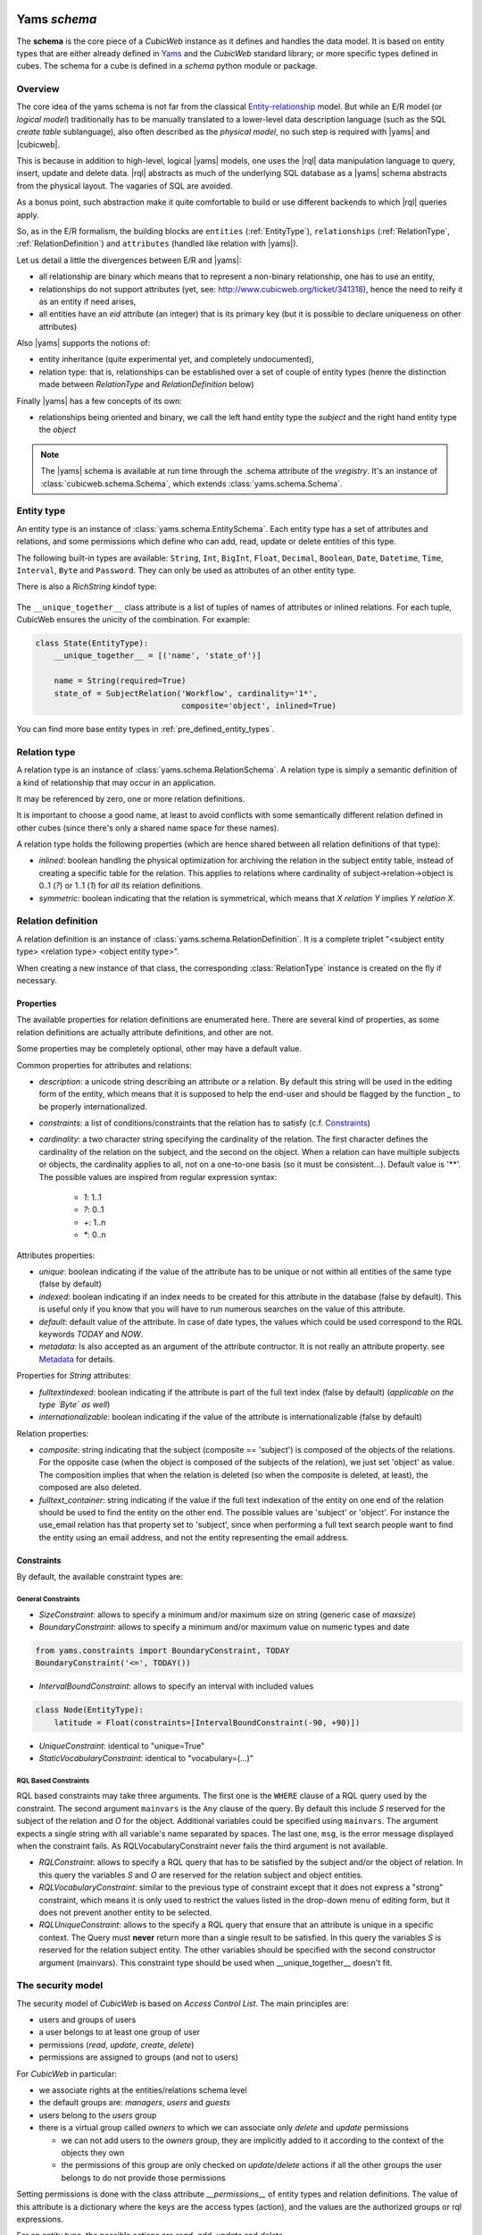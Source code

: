 .. -*- coding: utf-8 -*-

.. _datamodel_definition:

Yams *schema*
-------------

The **schema** is the core piece of a *CubicWeb* instance as it
defines and handles the data model. It is based on entity types that
are either already defined in `Yams`_ and the *CubicWeb* standard
library; or more specific types defined in cubes. The schema for a
cube is defined in a `schema` python module or package.

.. _`Yams`: http://www.logilab.org/project/yams

.. _datamodel_overview:

Overview
~~~~~~~~

The core idea of the yams schema is not far from the classical
`Entity-relationship`_ model. But while an E/R model (or `logical
model`) traditionally has to be manually translated to a lower-level
data description language (such as the SQL `create table`
sublanguage), also often described as the `physical model`, no such
step is required with |yams| and |cubicweb|.

.. _`Entity-relationship`: http://en.wikipedia.org/wiki/Entity-relationship_model

This is because in addition to high-level, logical |yams| models, one
uses the |rql| data manipulation language to query, insert, update and
delete data. |rql| abstracts as much of the underlying SQL database as
a |yams| schema abstracts from the physical layout. The vagaries of
SQL are avoided.

As a bonus point, such abstraction make it quite comfortable to build
or use different backends to which |rql| queries apply.

So, as in the E/R formalism, the building blocks are ``entities``
(:ref:`EntityType`), ``relationships`` (:ref:`RelationType`,
:ref:`RelationDefinition`) and ``attributes`` (handled like relation
with |yams|).

Let us detail a little the divergences between E/R and |yams|:

* all relationship are binary which means that to represent a
  non-binary relationship, one has to use an entity,
* relationships do not support attributes (yet, see:
  http://www.cubicweb.org/ticket/341318), hence the need to reify it
  as an entity if need arises,
* all entities have an `eid` attribute (an integer) that is its
  primary key (but it is possible to declare uniqueness on other
  attributes)

Also |yams| supports the notions of:

* entity inheritance (quite experimental yet, and completely
  undocumented),
* relation type: that is, relationships can be established over a set
  of couple of entity types (henre the distinction made between
  `RelationType` and `RelationDefinition` below)

Finally |yams| has a few concepts of its own:

* relationships being oriented and binary, we call the left hand
  entity type the `subject` and the right hand entity type the
  `object`

.. note::

   The |yams| schema is available at run time through the .schema
   attribute of the `vregistry`.  It's an instance of
   :class:`cubicweb.schema.Schema`, which extends
   :class:`yams.schema.Schema`.

.. _EntityType:

Entity type
~~~~~~~~~~~

An entity type is an instance of :class:`yams.schema.EntitySchema`. Each entity type has
a set of attributes and relations, and some permissions which define who can add, read,
update or delete entities of this type.

The following built-in types are available: ``String``,
``Int``, ``BigInt``, ``Float``, ``Decimal``, ``Boolean``,
``Date``, ``Datetime``, ``Time``, ``Interval``, ``Byte`` and
``Password``. They can only be used as attributes of an other entity
type.

There is also a `RichString` kindof type:

 .. autoclass:: yams.buildobjs.RichString

The ``__unique_together__`` class attribute is a list of tuples of names of
attributes or inlined relations.  For each tuple, CubicWeb ensures the unicity
of the combination.  For example:

.. sourcecode:: python

  class State(EntityType):
      __unique_together__ = [('name', 'state_of')]

      name = String(required=True)
      state_of = SubjectRelation('Workflow', cardinality='1*',
                                 composite='object', inlined=True)


You can find more base entity types in
:ref:`pre_defined_entity_types`.

.. XXX yams inheritance

.. _RelationType:

Relation type
~~~~~~~~~~~~~

A relation type is an instance of
:class:`yams.schema.RelationSchema`. A relation type is simply a
semantic definition of a kind of relationship that may occur in an
application.

It may be referenced by zero, one or more relation definitions.

It is important to choose a good name, at least to avoid conflicts
with some semantically different relation defined in other cubes
(since there's only a shared name space for these names).

A relation type holds the following properties (which are hence shared
between all relation definitions of that type):

* `inlined`: boolean handling the physical optimization for archiving
  the relation in the subject entity table, instead of creating a specific
  table for the relation. This applies to relations where cardinality
  of subject->relation->object is 0..1 (`?`) or 1..1 (`1`) for *all* its relation
  definitions.

* `symmetric`: boolean indicating that the relation is symmetrical, which
  means that `X relation Y` implies `Y relation X`.

.. _RelationDefinition:

Relation definition
~~~~~~~~~~~~~~~~~~~

A relation definition is an instance of
:class:`yams.schema.RelationDefinition`. It is a complete triplet
"<subject entity type> <relation type> <object entity type>".

When creating a new instance of that class, the corresponding
:class:`RelationType` instance is created on the fly if necessary.

Properties
``````````

The available properties for relation definitions are enumerated
here. There are several kind of properties, as some relation
definitions are actually attribute definitions, and other are not.

Some properties may be completely optional, other may have a default
value.

Common properties for attributes and relations:

* `description`: a unicode string describing an attribute or a
  relation. By default this string will be used in the editing form of
  the entity, which means that it is supposed to help the end-user and
  should be flagged by the function `_` to be properly
  internationalized.

* `constraints`: a list of conditions/constraints that the relation has to
  satisfy (c.f. `Constraints`_)

* `cardinality`: a two character string specifying the cardinality of
  the relation. The first character defines the cardinality of the
  relation on the subject, and the second on the object. When a
  relation can have multiple subjects or objects, the cardinality
  applies to all, not on a one-to-one basis (so it must be
  consistent...). Default value is '**'. The possible values are
  inspired from regular expression syntax:

    * `1`: 1..1
    * `?`: 0..1
    * `+`: 1..n
    * `*`: 0..n

Attributes properties:

* `unique`: boolean indicating if the value of the attribute has to be
  unique or not within all entities of the same type (false by
  default)

* `indexed`: boolean indicating if an index needs to be created for
  this attribute in the database (false by default). This is useful
  only if you know that you will have to run numerous searches on the
  value of this attribute.

* `default`: default value of the attribute. In case of date types, the values
  which could be used correspond to the RQL keywords `TODAY` and `NOW`.

* `metadata`: Is also accepted as an argument of the attribute contructor. It is
  not really an attribute property. see `Metadata`_ for details.

Properties for `String` attributes:

* `fulltextindexed`: boolean indicating if the attribute is part of
  the full text index (false by default) (*applicable on the type
  `Byte` as well*)

* `internationalizable`: boolean indicating if the value of the
  attribute is internationalizable (false by default)

Relation properties:

* `composite`: string indicating that the subject (composite ==
  'subject') is composed of the objects of the relations. For the
  opposite case (when the object is composed of the subjects of the
  relation), we just set 'object' as value. The composition implies
  that when the relation is deleted (so when the composite is deleted,
  at least), the composed are also deleted.

* `fulltext_container`: string indicating if the value if the full
  text indexation of the entity on one end of the relation should be
  used to find the entity on the other end. The possible values are
  'subject' or 'object'. For instance the use_email relation has that
  property set to 'subject', since when performing a full text search
  people want to find the entity using an email address, and not the
  entity representing the email address.

Constraints
```````````

By default, the available constraint types are:

General Constraints
......................

* `SizeConstraint`: allows to specify a minimum and/or maximum size on
  string (generic case of `maxsize`)

* `BoundaryConstraint`: allows to specify a minimum and/or maximum value
  on numeric types and date

.. sourcecode:: python

   from yams.constraints import BoundaryConstraint, TODAY
   BoundaryConstraint('<=', TODAY())

* `IntervalBoundConstraint`: allows to specify an interval with
  included values

.. sourcecode:: python

     class Node(EntityType):
         latitude = Float(constraints=[IntervalBoundConstraint(-90, +90)])

* `UniqueConstraint`: identical to "unique=True"

* `StaticVocabularyConstraint`: identical to "vocabulary=(...)"

.. XXX Attribute, NOW

RQL Based Constraints
......................

RQL based constraints may take three arguments. The first one is the ``WHERE``
clause of a RQL query used by the constraint. The second argument ``mainvars``
is the ``Any`` clause of the query. By default this include `S` reserved for the
subject of the relation and `O` for the object. Additional variables could be
specified using ``mainvars``. The argument expects a single string with all
variable's name separated by spaces. The last one, ``msg``, is the error message
displayed when the constraint fails. As RQLVocabularyConstraint never fails the
third argument is not available.

* `RQLConstraint`: allows to specify a RQL query that has to be satisfied
  by the subject and/or the object of relation. In this query the variables
  `S` and `O` are reserved for the relation subject and object entities.

* `RQLVocabularyConstraint`: similar to the previous type of constraint except
  that it does not express a "strong" constraint, which means it is only used to
  restrict the values listed in the drop-down menu of editing form, but it does
  not prevent another entity to be selected.

* `RQLUniqueConstraint`: allows to the specify a RQL query that ensure that an
  attribute is unique in a specific context. The Query must **never** return more
  than a single result to be satisfied. In this query the variables `S` is
  reserved for the relation subject entity. The other variables should be
  specified with the second constructor argument (mainvars). This constraint type
  should be used when __unique_together__ doesn't fit.

.. XXX note about how to add new constraint

.. _securitymodel:

The security model
~~~~~~~~~~~~~~~~~~

The security model of `CubicWeb` is based on `Access Control List`.
The main principles are:

* users and groups of users
* a user belongs to at least one group of user
* permissions (`read`, `update`, `create`, `delete`)
* permissions are assigned to groups (and not to users)

For *CubicWeb* in particular:

* we associate rights at the entities/relations schema level

* the default groups are: `managers`, `users` and `guests`

* users belong to the `users` group

* there is a virtual group called `owners` to which we can associate only
  `delete` and `update` permissions

  * we can not add users to the `owners` group, they are implicitly added to it
    according to the context of the objects they own

  * the permissions of this group are only checked on `update`/`delete` actions
    if all the other groups the user belongs to do not provide those permissions

Setting permissions is done with the class attribute `__permissions__`
of entity types and relation definitions. The value of this attribute
is a dictionary where the keys are the access types (action), and the
values are the authorized groups or rql expressions.

For an entity type, the possible actions are `read`, `add`, `update` and
`delete`.

For a relation, the possible actions are `read`, `add`, and `delete`.

For an attribute, the possible actions are `read`, `add` and `update`,
and they are a refinement of an entity type permission.

.. note::

   By default, the permissions of an entity type attributes are
   equivalent to the permissions of the entity type itself.

   It is possible to provide custom attribute permissions which are
   stronger than, or are more lenient than the entity type
   permissions.

   In a situation where all attributes were given custom permissions,
   the entity type permissions would not be checked, except for the
   `delete` action.

For each access type, a tuple indicates the name of the authorized groups and/or
one or multiple RQL expressions to satisfy to grant access. The access is
provided if the user is in one of the listed groups or if one of the RQL condition
is satisfied.

Default permissions
```````````````````

The default permissions for ``EntityType`` are:

.. sourcecode:: python

   __permissions__ = {
        'read': ('managers', 'users', 'guests',),
        'update': ('managers', 'owners',),
        'delete': ('managers', 'owners'),
        'add': ('managers', 'users',)
        }

The default permissions for relations are:

.. sourcecode:: python

   __permissions__ = {'read': ('managers', 'users', 'guests',),
                    'delete': ('managers', 'users'),
                    'add': ('managers', 'users',)}

The default permissions for attributes are:

.. sourcecode:: python

   __permissions__ = {'read': ('managers', 'users', 'guests',),
                      'add': ('managers', ERQLExpression('U has_add_permission X'),
                      'update': ('managers', ERQLExpression('U has_update_permission X')),}

.. note::

   The default permissions for attributes are not syntactically
   equivalent to the default permissions of the entity types, but the
   rql expressions work by delegating to the entity type permissions.


The standard user groups
````````````````````````

* `guests`

* `users`

* `managers`

* `owners`: virtual group corresponding to the entity's owner.
  This can only be used for the actions `update` and `delete` of an entity
  type.

It is also possible to use specific groups if they are defined in the precreate
script of the cube (``migration/precreate.py``). Defining groups in postcreate
script or later makes them unavailable for security purposes (in this case, an
`sync_schema_props_perms` command has to be issued in a CubicWeb shell).


Use of RQL expression for write permissions
```````````````````````````````````````````

It is possible to define RQL expression to provide update permission (`add`,
`delete` and `update`) on entity type / relation definitions. An rql expression
is a piece of query (corresponds to the WHERE statement of an RQL query), and the
expression will be considered as satisfied if it returns some results. They can
not be used in `read` permission.

To use RQL expression in entity type permission:

* you have to use the class :class:`~cubicweb.schema.ERQLExpression`

* in this expression, the variables `X` and `U` are pre-defined references
  respectively on the current entity (on which the action is verified) and on the
  user who send the request

For RQL expressions on a relation type, the principles are the same except for
the following:

* you have to use the class :class:`~cubicweb.schema.RRQLExpression` instead of
  :class:`~cubicweb.schema.ERQLExpression`

* in the expression, the variables `S`, `O` and `U` are pre-defined references to
  respectively the subject and the object of the current relation (on which the
  action is being verified) and the user who executed the query

To define security for attributes of an entity (non-final relation), you have to
use the class :class:`~cubicweb.schema.ERQLExpression` in which `X` represents
the entity the attribute belongs to.

It is possible to use in those expression a special relation
`has_<ACTION>_permission` where the subject is the user (eg 'U') and the object
is any variable representing an entity (usually 'X' in
:class:`~cubicweb.schema.ERQLExpression`, 'S' or 'O' in
:class:`~cubicweb.schema.RRQLExpression`), meaning that the user needs to have
permission to execute the action <ACTION> on the entities represented by this
variable. It's recommanded to use this feature whenever possible since it
simplify greatly complex security definition and upgrade.


.. sourcecode:: python

  class my_relation(RelationDefinition):
    __permissions__ = {'read': ('managers', 'users'),
                       'add': ('managers', RRQLExpression('U has_update_permission S')),
                       'delete': ('managers', RRQLExpression('U has_update_permission S'))
		       }

In the above example, user will be allowed to add/delete `my_relation` if he has
the `update` permission on the subject of the relation.

.. note::

  Potentially, the `use of an RQL expression to add an entity or a relation` can
  cause problems for the user interface, because if the expression uses the
  entity or the relation to create, we are not able to verify the permissions
  before we actually added the entity (please note that this is not a problem for
  the RQL server at all, because the permissions checks are done after the
  creation). In such case, the permission check methods
  (CubicWebEntitySchema.check_perm and has_perm) can indicate that the user is
  not allowed to create this entity while it would obtain the permission.  To
  compensate this problem, it is usually necessary in such case to use an action
  that reflects the schema permissions but which check properly the permissions
  so that it would show up only if possible.


Use of RQL expression for reading rights
````````````````````````````````````````

The principles are the same but with the following restrictions:

* you can not use rql expression for the `read` permission of relations and
  attributes,

* you can not use special `has_<ACTION>_permission` relation in the rql
  expression.


Important notes about write permissions checking
````````````````````````````````````````````````

Write permissions (e.g. 'add', 'update', 'delete') are checked in core hooks.

When a permission is checked slightly vary according to if it's an entity or
relation, and if the relation is an attribute relation or not). It's important to
understand that since according to when a permission is checked, values returned
by rql expressions may changes, hence the permission being granted or not.

Here are the current rules:

1. permission to add/update entity and its attributes are checked on
   commit

2. permission to delete an entity is checked in 'before_delete_entity' hook

3. permission to add a relation is checked either:

   - in 'before_add_relation' hook if the relation type is in the
     `BEFORE_ADD_RELATIONS` set

   - else at commit time if the relation type is in the `ON_COMMIT_ADD_RELATIONS`
     set

   - else in 'after_add_relation' hook (the default)

4. permission to delete a relation is checked in 'before_delete_relation' hook

Last but not least, remember queries issued from hooks and operation are by
default 'unsafe', eg there are no read or write security checks.

See :mod:`cubicweb.hooks.security` for more details.


.. _yams_example:


Derived attributes and relations
--------------------------------

.. note:: **TODO** Check organisation of the whole chapter of the documentation

Cubicweb offers the possibility to *query* data using so called
*computed* relations and attributes. Those are *seen* by RQL requests
as normal attributes and relations but are actually derived from other
attributes and relations. In a first section we'll informally review
two typical use cases. Then we see how to use computed attributes and
relations in your schema. Last we will consider various significant
aspects of their implementation and the impact on their usage.

Motivating use cases
~~~~~~~~~~~~~~~~~~~~

Computed (or reified) relations
```````````````````````````````

It often arises that one must represent a ternary relation, or a
family of relations. For example, in the context of an exhibition
catalog you might want to link all *contributors* to the *work* they
contributed to, but this contribution can be as *illustrator*,
*author*, *performer*, ...

The classical way to describe this kind of information within an
entity-relationship schema is to *reify* the relation, that is turn
the relation into a entity. In our example the schema will have a
*Contribution* entity type used to represent the family of the
contribution relations.


.. sourcecode:: python

    class ArtWork(EntityType):
        name = String()
        ...

    class Person(EntityType):
        name = String()
        ...

    class Contribution(EntityType):
        contributor = SubjectRelation('Person', cardinality='1*', inlined=True)
        manifestation = SubjectRelation('ArtWork')
        role = SubjectRelation('Role')

    class Role(EntityType):
        name = String()

But then, in order to query the illustrator(s) ``I`` of a work ``W``,
one has to write::

    Any I, W WHERE C is Contribution, C contributor I, C manifestation W,
                   C role R, R name 'illustrator'

whereas we would like to be able to simply write::

    Any I, W WHERE I illustrator_of W

This is precisely what the computed relations allow.


Computed (or synthesized) attribute
```````````````````````````````````

Assuming a trivial schema for describing employees in companies, one
can be interested in the total of salaries payed by a company for
all its employees. One has to write::

    Any C, SUM(SA) GROUPBY S WHERE E works_for C, E salary SA

whereas it would be most convenient to simply write::

    Any C, TS WHERE C total_salary TS

And this is again what computed attributes provide.


Using computed attributes and relations
~~~~~~~~~~~~~~~~~~~~~~~~~~~~~~~~~~~~~~~

Computed (or reified) relations
```````````````````````````````

In the above case we would define the *computed relation*
``illustrator_of`` in the schema by:

.. sourcecode:: python

    class illustrator_of(ComputedRelation):
        rule  = ('C is Contribution, C contributor S, C manifestation O,'
                 'C role R, R name "illustrator"')

You will note that:

* the ``S`` and ``O`` RQL variables implicitly identify the subject and
  object of the defined computed relation, akin to what happens in
  RRQLExpression
* the possible subject and object entity types are inferred from the rule;
* computed relation definitions always have empty *add* and *delete* permissions
* *read* permissions can be defined, permissions from the relations used in the
  rewrite rule **are not considered** ;
* nothing else may be defined on the `ComputedRelation` subclass beside
  description, permissions and rule (e.g. no cardinality, composite, etc.,).
  `BadSchemaDefinition` is raised on attempt to specify other attributes;
* computed relations can not be used in 'SET' and 'DELETE' rql queries
  (`BadQuery` exception raised).


NB: The fact that the *add* and *delete* permissions are *empty* even
for managers is expected to make the automatic UI not attempt to edit
them.

Computed (or synthesized) attributes
````````````````````````````````````

In the above case we would define the *computed attribute*
``total_salary`` on the ``Company`` entity type in the schema by:

.. sourcecode:: python

    class Company(EntityType):
        name = String()
        total_salary = Int(formula='Any SUM(SA) GROUPBY E WHERE P works_for X, E salary SA')

* the ``X`` RQL variable implicitly identifies the entity holding the
  computed attribute, akin to what happens in ERQLExpression;
* the type inferred from the formula is checked against the declared type, and
  `BadSchemaDefinition` is raised if they don't match;
* the computed attributes always have empty *update* permissions
* `BadSchemaDefinition` is raised on attempt to set 'update' permissions;
* 'read' permissions can be defined, permissions regarding the formula
  **are not considered**;
* other attribute's property (inlined, ...) can be defined as for normal attributes;
* Similarly to computed relation, computed attribute can't be used in 'SET' and
  'DELETE' rql queries (`BadQuery` exception raised).


API and implementation
~~~~~~~~~~~~~~~~~~~~~~

Representation in the data backend
``````````````````````````````````

Computed relations have no direct representation at the SQL table
level.  Instead, each time a query is issued the query is rewritten to
replace the computed relation by its equivalent definition and the
resulting rewritten query is performed in the usual way.

On the contrary, computed attributes are represented as a column in the
table for their host entity type, just like normal attributes. Their
value is kept up-to-date with respect to their defintion by a system
of hooks (also called triggers in most RDBMS) which recomputes them
when the relations and attributes they depend on are modified.

Yams API
````````

When accessing the schema through the *yams API* (not when defining a
schema in a ``schema.py`` file) the computed attributes and relations
are represented as follows:

relations
    The ``yams.RelationSchema`` class has a new ``rule`` attribute
    holding the rule as a string. If this attribute is set all others
    must not be set.
attributes
    A new property ``formula`` is added on class
    ``yams.RelationDefinitionSchema`` alomng with a new keyword
    argument ``formula`` on the initializer.

Migration
`````````

The migrations are to be handled as summarized in the array below.

+------------+---------------------------------------------------+---------------------------------------+
|            | Computed rtype                                    | Computed attribute                    |
+============+===================================================+=======================================+
| add        | * add_relation_type                               | * add_attribute                       |
|            | * add_relation_definition should trigger an error | * add_relation_definition             |
+------------+---------------------------------------------------+---------------------------------------+
| modify     | * sync_schema_prop_perms:                         | * sync_schema_prop_perms:             |
|            |   checks the rule is                              |                                       |
| (rule or   |   synchronized with the database                  |   - empty the cache,                  |
| formula)   |                                                   |   - check formula,                    |
|            |                                                   |   - make sure all the values get      |
|            |                                                   |     updated                           |
+------------+---------------------------------------------------+---------------------------------------+
| del        | * drop_relation_type                              | * drop_attribute                      |
|            | * drop_relation_definition should trigger an error| * drop_relation_definition            |
+------------+---------------------------------------------------+---------------------------------------+


Defining your schema using yams
-------------------------------

Entity type definition
~~~~~~~~~~~~~~~~~~~~~~

An entity type is defined by a Python class which inherits from
:class:`yams.buildobjs.EntityType`.  The class definition contains the
description of attributes and relations for the defined entity type.
The class name corresponds to the entity type name. It is expected to
be defined in the module ``mycube.schema``.

:Note on schema definition:

 The code in ``mycube.schema`` is not meant to be executed. The class
 EntityType mentioned above is different from the EntitySchema class
 described in the previous chapter. EntityType is a helper class to
 make Entity definition easier. Yams will process EntityType classes
 and create EntitySchema instances from these class definitions. Similar
 manipulation happen for relations.

When defining a schema using python files, you may use the following shortcuts:

- `required`: boolean indicating if the attribute is required, ed subject cardinality is '1'

- `vocabulary`: specify static possible values of an attribute

- `maxsize`: integer providing the maximum size of a string (no limit by default)

For example:

.. sourcecode:: python

  class Person(EntityType):
    """A person with the properties and the relations necessary for my
    application"""

    last_name = String(required=True, fulltextindexed=True)
    first_name = String(required=True, fulltextindexed=True)
    title = String(vocabulary=('Mr', 'Mrs', 'Miss'))
    date_of_birth = Date()
    works_for = SubjectRelation('Company', cardinality='?*')


The entity described above defines three attributes of type String,
last_name, first_name and title, an attribute of type Date for the date of
birth and a relation that connects a `Person` to another entity of type
`Company` through the semantic `works_for`.



:Naming convention:

 Entity class names must start with an uppercase letter. The common
 usage is to use ``CamelCase`` names.

 Attribute and relation names must start with a lowercase letter. The
 common usage is to use ``underscore_separated_words``. Attribute and
 relation names starting with a single underscore are permitted, to
 denote a somewhat "protected" or "private" attribute.

 In any case, identifiers starting with "CW" or "cw" are reserved for
 internal use by the framework.

 .. _Metadata:

 Some attribute using the name of another attribute as prefix are considered
 metadata.  For example, if an EntityType have both a ``data`` and
 ``data_format`` attribute, ``data_format`` is view as the ``format`` metadata
 of ``data``. Later the :meth:`cw_attr_metadata` method will allow you to fetch
 metadata related to an attribute. There are only three valid metadata names:
 ``format``, ``encoding`` and ``name``.


The name of the Python attribute corresponds to the name of the attribute
or the relation in *CubicWeb* application.

An attribute is defined in the schema as follows::

    attr_name = AttrType(*properties, metadata={})

where

* `AttrType`: is one of the type listed in EntityType_,

* `properties`: is a list of the attribute needs to satisfy (see `Properties`_
  for more details),

* `metadata`: is a dictionary of meta attributes related to ``attr_name``.
  Dictionary keys are the name of the meta attribute. Dictionary values
  attributes objects (like the content of ``AttrType``). For each entry of the
  metadata dictionary a ``<attr_name>_<key> = <value>`` attribute is
  automaticaly added to the EntityType.  see `Metadata`_ section for details
  about valid key.


 ---

While building your schema

* it is possible to use the attribute `meta` to flag an entity type as a `meta`
  (e.g. used to describe/categorize other entities)

.. XXX the paragraph below needs clarification and / or moving out in
.. another place

*Note*: if you end up with an `if` in the definition of your entity, this probably
means that you need two separate entities that implement the `ITree` interface and
get the result from `.children()` which ever entity is concerned.

.. Inheritance
.. ```````````
.. XXX feed me


Definition of relations
~~~~~~~~~~~~~~~~~~~~~~~

.. XXX add note about defining relation type / definition

A relation is defined by a Python class heriting `RelationType`. The name
of the class corresponds to the name of the type. The class then contains
a description of the properties of this type of relation, and could as well
contain a string for the subject and a string for the object. This allows to create
new definition of associated relations, (so that the class can have the
definition properties from the relation) for example ::

  class locked_by(RelationType):
    """relation on all entities indicating that they are locked"""
    inlined = True
    cardinality = '?*'
    subject = '*'
    object = 'CWUser'

If provided, the `subject` and `object` attributes denote the subject
and object of the various relation definitions related to the relation
type. Allowed values for these attributes are:

* a string corresponding to an entity type
* a tuple of string corresponding to multiple entity types
* the '*' special string, meaning all types of entities

When a relation is not inlined and not symmetrical, and it does not require
specific permissions, it can be defined using a `SubjectRelation`
attribute in the EntityType class. The first argument of `SubjectRelation` gives
the entity type for the object of the relation.

:Naming convention:

 Although this way of defining relations uses a Python class, the
 naming convention defined earlier prevails over the PEP8 conventions
 used in the framework: relation type class names use
 ``underscore_separated_words``.

:Historical note:

   It has been historically possible to use `ObjectRelation` which
   defines a relation in the opposite direction. This feature is
   deprecated and therefore should not be used in newly written code.

:Future deprecation note:

  In an even more remote future, it is quite possible that the
  SubjectRelation shortcut will become deprecated, in favor of the
  RelationType declaration which offers some advantages in the context
  of reusable cubes.




Handling schema changes
~~~~~~~~~~~~~~~~~~~~~~~

Also, it should be clear that to properly handle data migration, an
instance's schema is stored in the database, so the python schema file
used to defined it is only read when the instance is created or
upgraded.

.. XXX complete me
